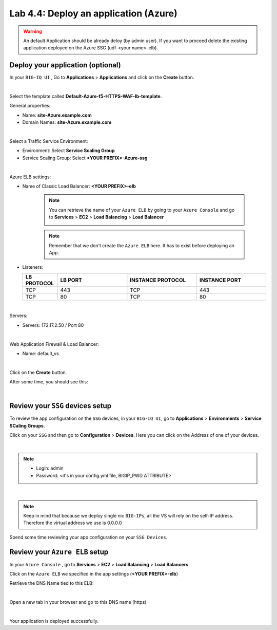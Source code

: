 Lab 4.4: Deploy an application (Azure)
--------------------------------------

.. warning:: An default Application should be already deloy (by admin user). If you want to proceed delete the existing application deployed on the Azure SSG (udf-<your name>-elb).

Deploy your application (optional)
**********************************

In your ``BIG-IQ UI`` , Go to **Applications** > **Applications** and click on the
**Create** button.

.. image:: ../pictures/module4/img_module4_lab4_1.png
   :align: center
   :scale: 50%

|

Select the template called **Default-Azure-f5-HTTPS-WAF-lb-template**.

General properties:

* Name: **site-Azure.example.com**
* Domain Names: **site-Azure.example.com**

.. image:: ../pictures/module4/img_module4_lab4_3.png
   :align: center
   :scale: 50%

|

Select a Traffic Service Environment:

* Environment: Select **Service Scaling Group**
* Service Scaling Group: Select **<YOUR PREFIX>-Azure-ssg**

.. image:: ../pictures/module4/img_module4_lab4_4.png
   :align: center
   :scale: 50%

|


Azure ELB settings:

* Name of Classic Load Balancer: **<YOUR PREFIX>-elb**

    .. note:: You can retrieve the name of your ``Azure ELB`` by going to your ``Azure Console``
        and go to **Services** > **EC2** > **Load Balancing** > **Load Balancer**

        .. image:: ../pictures/module4/img_module4_lab4_2.png
            :align: center
            :scale: 50%

    .. note:: Remember that we don't create the ``Azure ELB`` here. It has to exist before
        deploying an App.

* Listeners:

  .. list-table::
     :widths: 15 30 30 30
     :header-rows: 1

     * - **LB PROTOCOL**
       - **LB PORT**
       - **INSTANCE PROTOCOL**
       - **INSTANCE PORT**
     * - TCP
       - 443
       - TCP
       - 443
     * - TCP
       - 80
       - TCP
       - 80

.. image:: ../pictures/module4/img_module4_lab4_5.png
   :align: center
   :scale: 50%

|


Servers:

* Servers: 172.17.2.50 / Port 80

.. image:: ../pictures/module4/img_module4_lab4_6.png
   :align: center
   :scale: 50%

|


Web Application Firewall & Load Balancer:

* Name: default_vs

.. image:: ../pictures/module4/img_module4_lab4_7.png
   :align: center
   :scale: 50%

|

Click on the **Create** button.

After some time, you should see this:

.. image:: ../pictures/module4/img_module4_lab4_8.png
   :align: center
   :scale: 50%

|

Review your ``SSG`` devices setup
*********************************

To review the app configuration on the ``SSG`` devices, in your ``BIG-IQ UI``, go to
**Applications** > **Environments** > **Service SCaling Groups**.

Click on your ``SSG`` and then go to **Configuration** > **Devices**. Here you can click
on the Address of one of your devices.

.. image:: ../pictures/module4/img_module4_lab3_8.png
   :align: center
   :scale: 50%

|

.. note::

    * Login: admin
    * Password: <it's in your config.yml file, BIGIP_PWD ATTRIBUTE>

.. image:: ../pictures/module4/img_module4_lab4_9.png
   :align: center
   :scale: 50%

|

.. note:: Keep in mind that because we deploy single nic ``BIG-IPs``, all the VS will
    rely on the self-IP address. Therefore the virtual address we use is 0.0.0.0

Spend some time reviewing your app configuration on your ``SSG Devices``.

Review your ``Azure ELB`` setup
*******************************

In your ``Azure Console`` , go to **Services** > **EC2** > **Load Balancing** > **Load Balancers**.

Click on the ``Azure ELB`` we specified in the app settings (**<YOUR PREFIX>-elb**)

Retrieve the DNS Name tied to this ELB:

.. image:: ../pictures/module4/img_module4_lab4_10.png
   :align: center
   :scale: 50%

|

Open a new tab in your browser and go to this DNS name (https)

.. image:: ../pictures/module4/img_module4_lab4_11.png
   :align: center
   :scale: 50%

|

Your application is deployed successfully.
